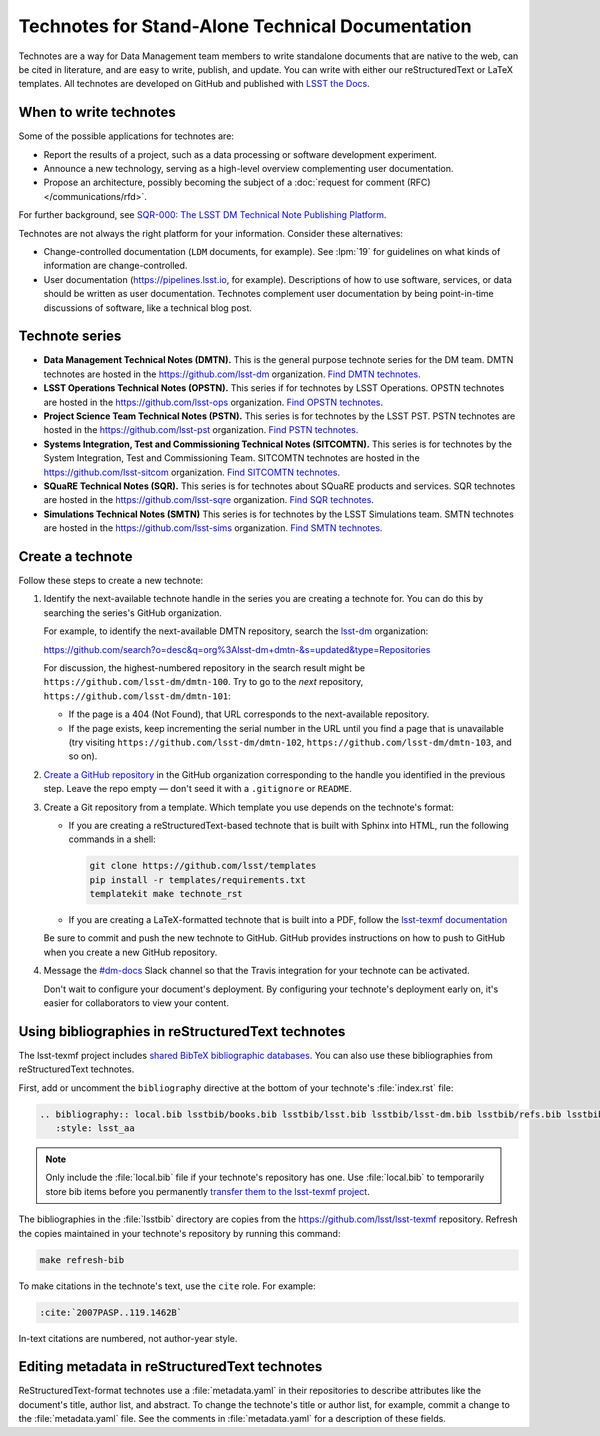 #################################################
Technotes for Stand-Alone Technical Documentation
#################################################

Technotes are a way for Data Management team members to write standalone documents that are native to the web, can be cited in literature, and are easy to write, publish, and update.
You can write with either our reStructuredText or LaTeX templates.
All technotes are developed on GitHub and published with `LSST the Docs`_.

.. _LSST the Docs: https://sqr-006.lsst.io

When to write technotes
=======================

Some of the possible applications for technotes are:

- Report the results of a project, such as a data processing or software development experiment.
- Announce a new technology, serving as a high-level overview complementing user documentation.
- Propose an architecture, possibly becoming the subject of a :doc:`request for comment (RFC) </communications/rfd>`.

For further background, see `SQR-000: The LSST DM Technical Note Publishing Platform`_.

Technotes are not always the right platform for your information.
Consider these alternatives:

- Change-controlled documentation (``LDM`` documents, for example).
  See :lpm:`19` for guidelines on what kinds of information are change-controlled.
- User documentation (https://pipelines.lsst.io, for example).
  Descriptions of how to use software, services, or data should be written as user documentation.
  Technotes complement user documentation by being point-in-time discussions of software, like a technical blog post.

.. _`SQR-000: The LSST DM Technical Note Publishing Platform`: https://sqr-000.lsst.io

.. _technote-series:

Technote series
===============

- **Data Management Technical Notes (DMTN).**
  This is the general purpose technote series for the DM team.
  DMTN technotes are hosted in the https://github.com/lsst-dm organization.
  `Find DMTN technotes <https://github.com/search?o=desc&q=org%3Alsst-dm+dmtn-&s=updated&type=Repositories>`_.

- **LSST Operations Technical Notes (OPSTN).**
  This series if for technotes by LSST Operations.
  OPSTN technotes are hosted in the https://github.com/lsst-ops organization.
  `Find OPSTN technotes <https://github.com/search?o=desc&q=org%3Alsst-ops+opstn-&s=updated&type=Repositories>`_.

- **Project Science Team Technical Notes (PSTN).**
  This series is for technotes by the LSST PST.
  PSTN technotes are hosted in the https://github.com/lsst-pst organization.
  `Find PSTN technotes <https://github.com/search?o=desc&q=org%3Alsst-pst+pstn-&s=updated&type=Repositories>`_.

- **Systems Integration, Test and Commissioning Technical Notes (SITCOMTN).**
  This series is for technotes by the System Integration, Test and Commissioning Team.
  SITCOMTN technotes are hosted in the https://github.com/lsst-sitcom organization.
  `Find SITCOMTN technotes <https://github.com/search?o=desc&q=org%3Alsst-sitcom+sitcomtn-&s=updated&type=Repositories>`_.

- **SQuaRE Technical Notes (SQR).**
  This series is for technotes about SQuaRE products and services.
  SQR technotes are hosted in the https://github.com/lsst-sqre organization.
  `Find SQR technotes <https://github.com/search?o=desc&q=org%3Alsst-sqre+sqr-&s=updated&type=Repositories>`_.

- **Simulations Technical Notes (SMTN)**
  This series is for technotes by the LSST Simulations team.
  SMTN technotes are hosted in the https://github.com/lsst-sims organization.
  `Find SMTN technotes <https://github.com/search?o=desc&q=org%3Alsst-sims+smtn-&s=updated&type=Repositories>`_.

.. _technote-create:

Create a technote
=================

Follow these steps to create a new technote:

1. Identify the next-available technote handle in the series you are creating a technote for.
   You can do this by searching the series's GitHub organization.

   For example, to identify the next-available DMTN repository, search the `lsst-dm <https://github.com/lsst-dm>`__ organization:

   https://github.com/search?o=desc&q=org%3Alsst-dm+dmtn-&s=updated&type=Repositories

   For discussion, the highest-numbered repository in the search result might be ``https://github.com/lsst-dm/dmtn-100``.
   Try to go to the *next* repository, ``https://github.com/lsst-dm/dmtn-101``:

   - If the page is a 404 (Not Found), that URL corresponds to the next-available repository.

   - If the page exists, keep incrementing the serial number in the URL until you find a page that is unavailable (try visiting ``https://github.com/lsst-dm/dmtn-102``, ``https://github.com/lsst-dm/dmtn-103``, and so on).

2. `Create a GitHub repository <https://help.github.com/articles/creating-a-new-repository/>`_ in the GitHub organization corresponding to the handle you identified in the previous step.
   Leave the repo empty — don't seed it with a ``.gitignore`` or ``README``.

3. Create a Git repository from a template.
   Which template you use depends on the technote's format:

   - If you are creating a reStructuredText-based technote that is built with Sphinx into HTML, run the following commands in a shell:

     .. code-block:: sh

        git clone https://github.com/lsst/templates
        pip install -r templates/requirements.txt
        templatekit make technote_rst

   - If you are creating a LaTeX-formatted technote that is built into a PDF, follow the `lsst-texmf documentation <https://lsst-texmf.lsst.io/templates/document.html>`_

   Be sure to commit and push the new technote to GitHub.
   GitHub provides instructions on how to push to GitHub when you create a new GitHub repository.

4. Message the `#dm-docs <https://lsstc.slack.com/archives/dm-docs>`__ Slack channel so that the Travis integration for your technote can be activated.

   Don't wait to configure your document's deployment.
   By configuring your technote's deployment early on, it's easier for collaborators to view your content.

.. _technote-rst-bib:

Using bibliographies in reStructuredText technotes
==================================================

The lsst-texmf project includes `shared BibTeX bibliographic databases <https://lsst-texmf.lsst.io/lsstdoc.html#bibliographies>`_.
You can also use these bibliographies from reStructuredText technotes.

First, add or uncomment the ``bibliography`` directive at the bottom of your technote's :file:`index.rst` file:

.. code-block:: rst

   .. bibliography:: local.bib lsstbib/books.bib lsstbib/lsst.bib lsstbib/lsst-dm.bib lsstbib/refs.bib lsstbib/refs_ads.bib
      :style: lsst_aa

.. note::

   Only include the :file:`local.bib` file if your technote's repository has one.
   Use :file:`local.bib` to temporarily store bib items before you permanently `transfer them to the lsst-texmf project <https://lsst-texmf.lsst.io/developer.html#updating-bibliographies>`_.

The bibliographies in the :file:`lsstbib` directory are copies from the https://github.com/lsst/lsst-texmf repository.
Refresh the copies maintained in your technote's repository by running this command:

.. code-block:: bash

   make refresh-bib

To make citations in the technote's text, use the ``cite`` role.
For example:

.. code-block:: rst

   :cite:`2007PASP..119.1462B`

In-text citations are numbered, not author-year style.

.. _technote-rst-metadata:

Editing metadata in reStructuredText technotes
==============================================

ReStructuredText-format technotes use a :file:`metadata.yaml` in their repositories to describe attributes like the document's title, author list, and abstract.
To change the technote's title or author list, for example, commit a change to the :file:`metadata.yaml` file.
See the comments in :file:`metadata.yaml` for a description of these fields.
